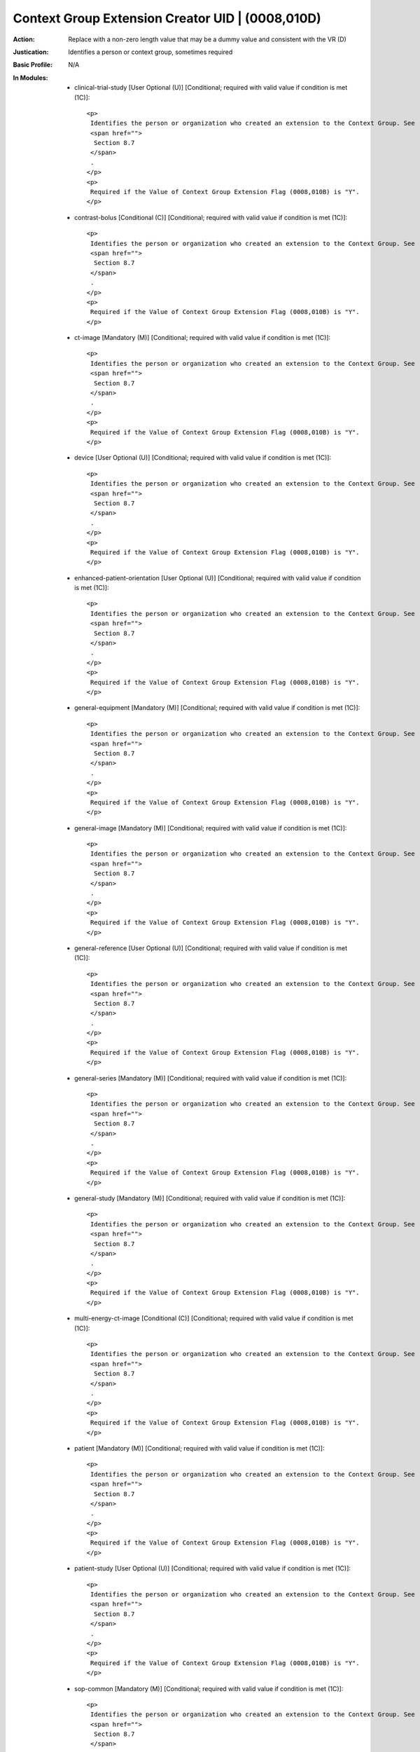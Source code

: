 -------------------------------------------------
Context Group Extension Creator UID | (0008,010D)
-------------------------------------------------
:Action: Replace with a non-zero length value that may be a dummy value and consistent with the VR (D)
:Justication: Identifies a person or context group, sometimes required
:Basic Profile: N/A
:In Modules:
   - clinical-trial-study [User Optional (U)] [Conditional; required with valid value if condition is met (1C)]::

       <p>
        Identifies the person or organization who created an extension to the Context Group. See
        <span href="">
         Section 8.7
        </span>
        .
       </p>
       <p>
        Required if the Value of Context Group Extension Flag (0008,010B) is "Y".
       </p>

   - contrast-bolus [Conditional (C)] [Conditional; required with valid value if condition is met (1C)]::

       <p>
        Identifies the person or organization who created an extension to the Context Group. See
        <span href="">
         Section 8.7
        </span>
        .
       </p>
       <p>
        Required if the Value of Context Group Extension Flag (0008,010B) is "Y".
       </p>

   - ct-image [Mandatory (M)] [Conditional; required with valid value if condition is met (1C)]::

       <p>
        Identifies the person or organization who created an extension to the Context Group. See
        <span href="">
         Section 8.7
        </span>
        .
       </p>
       <p>
        Required if the Value of Context Group Extension Flag (0008,010B) is "Y".
       </p>

   - device [User Optional (U)] [Conditional; required with valid value if condition is met (1C)]::

       <p>
        Identifies the person or organization who created an extension to the Context Group. See
        <span href="">
         Section 8.7
        </span>
        .
       </p>
       <p>
        Required if the Value of Context Group Extension Flag (0008,010B) is "Y".
       </p>

   - enhanced-patient-orientation [User Optional (U)] [Conditional; required with valid value if condition is met (1C)]::

       <p>
        Identifies the person or organization who created an extension to the Context Group. See
        <span href="">
         Section 8.7
        </span>
        .
       </p>
       <p>
        Required if the Value of Context Group Extension Flag (0008,010B) is "Y".
       </p>

   - general-equipment [Mandatory (M)] [Conditional; required with valid value if condition is met (1C)]::

       <p>
        Identifies the person or organization who created an extension to the Context Group. See
        <span href="">
         Section 8.7
        </span>
        .
       </p>
       <p>
        Required if the Value of Context Group Extension Flag (0008,010B) is "Y".
       </p>

   - general-image [Mandatory (M)] [Conditional; required with valid value if condition is met (1C)]::

       <p>
        Identifies the person or organization who created an extension to the Context Group. See
        <span href="">
         Section 8.7
        </span>
        .
       </p>
       <p>
        Required if the Value of Context Group Extension Flag (0008,010B) is "Y".
       </p>

   - general-reference [User Optional (U)] [Conditional; required with valid value if condition is met (1C)]::

       <p>
        Identifies the person or organization who created an extension to the Context Group. See
        <span href="">
         Section 8.7
        </span>
        .
       </p>
       <p>
        Required if the Value of Context Group Extension Flag (0008,010B) is "Y".
       </p>

   - general-series [Mandatory (M)] [Conditional; required with valid value if condition is met (1C)]::

       <p>
        Identifies the person or organization who created an extension to the Context Group. See
        <span href="">
         Section 8.7
        </span>
        .
       </p>
       <p>
        Required if the Value of Context Group Extension Flag (0008,010B) is "Y".
       </p>

   - general-study [Mandatory (M)] [Conditional; required with valid value if condition is met (1C)]::

       <p>
        Identifies the person or organization who created an extension to the Context Group. See
        <span href="">
         Section 8.7
        </span>
        .
       </p>
       <p>
        Required if the Value of Context Group Extension Flag (0008,010B) is "Y".
       </p>

   - multi-energy-ct-image [Conditional (C)] [Conditional; required with valid value if condition is met (1C)]::

       <p>
        Identifies the person or organization who created an extension to the Context Group. See
        <span href="">
         Section 8.7
        </span>
        .
       </p>
       <p>
        Required if the Value of Context Group Extension Flag (0008,010B) is "Y".
       </p>

   - patient [Mandatory (M)] [Conditional; required with valid value if condition is met (1C)]::

       <p>
        Identifies the person or organization who created an extension to the Context Group. See
        <span href="">
         Section 8.7
        </span>
        .
       </p>
       <p>
        Required if the Value of Context Group Extension Flag (0008,010B) is "Y".
       </p>

   - patient-study [User Optional (U)] [Conditional; required with valid value if condition is met (1C)]::

       <p>
        Identifies the person or organization who created an extension to the Context Group. See
        <span href="">
         Section 8.7
        </span>
        .
       </p>
       <p>
        Required if the Value of Context Group Extension Flag (0008,010B) is "Y".
       </p>

   - sop-common [Mandatory (M)] [Conditional; required with valid value if condition is met (1C)]::

       <p>
        Identifies the person or organization who created an extension to the Context Group. See
        <span href="">
         Section 8.7
        </span>
        .
       </p>
       <p>
        Required if the Value of Context Group Extension Flag (0008,010B) is "Y".
       </p>

   - specimen [User Optional (U)] [Conditional; required with valid value if condition is met (1C)]::

       <p>
        Identifies the person or organization who created an extension to the Context Group. See
        <span href="">
         Section 8.7
        </span>
        .
       </p>
       <p>
        Required if the Value of Context Group Extension Flag (0008,010B) is "Y".
       </p>
